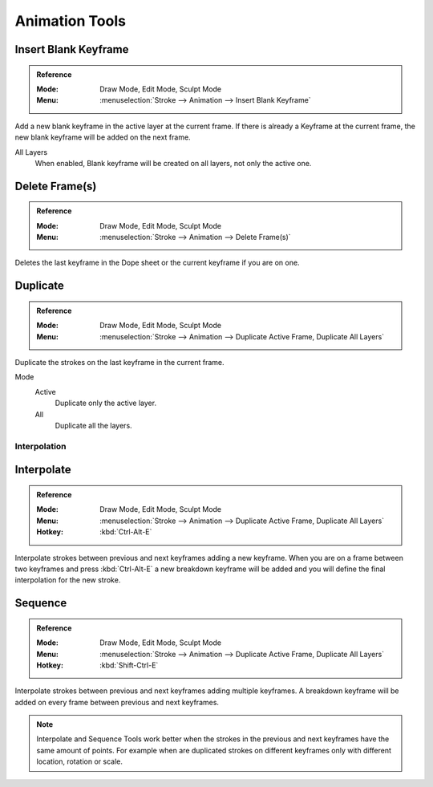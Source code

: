 
***************
Animation Tools
***************

Insert Blank Keyframe
----------------------

.. admonition:: Reference
   :class: refbox

   :Mode:      Draw Mode, Edit Mode, Sculpt Mode
   :Menu:      :menuselection:`Stroke --> Animation --> Insert Blank Keyframe`  

Add a new blank keyframe in the active layer at the current frame.
If there is already a Keyframe at the current frame, 
the new blank keyframe will be added on the next frame.

All Layers
   When enabled, Blank keyframe will be created on all layers, not only the active one.

Delete Frame(s)
----------------

.. admonition:: Reference
   :class: refbox

   :Mode:      Draw Mode, Edit Mode, Sculpt Mode
   :Menu:      :menuselection:`Stroke --> Animation --> Delete Frame(s)`  

Deletes the last keyframe in the Dope sheet or the current keyframe if you are on one.

Duplicate 
----------

.. admonition:: Reference
   :class: refbox

   :Mode:      Draw Mode, Edit Mode, Sculpt Mode
   :Menu:      :menuselection:`Stroke --> Animation --> Duplicate Active Frame, Duplicate All Layers`

Duplicate the strokes on the last keyframe in the current frame.

Mode
   Active
      Duplicate only the active layer.

   All
      Duplicate all the layers.

Interpolation
=============

Interpolate
------------

.. admonition:: Reference
   :class: refbox

   :Mode:      Draw Mode, Edit Mode, Sculpt Mode
   :Menu:      :menuselection:`Stroke --> Animation --> Duplicate Active Frame, Duplicate All Layers`
   :Hotkey:    :kbd:`Ctrl-Alt-E`

Interpolate strokes between previous and next keyframes adding a new keyframe.
When you are on a frame between two keyframes and press :kbd:`Ctrl-Alt-E` a new breakdown keyframe
will be added and you will define the final interpolation for the new stroke.

Sequence
---------

.. admonition:: Reference
   :class: refbox

   :Mode:      Draw Mode, Edit Mode, Sculpt Mode
   :Menu:      :menuselection:`Stroke --> Animation --> Duplicate Active Frame, Duplicate All Layers`
   :Hotkey:    :kbd:`Shift-Ctrl-E`

Interpolate strokes between previous and next keyframes adding multiple keyframes.
A breakdown keyframe will be added on every frame between previous and next keyframes.

.. note::

   Interpolate and Sequence Tools work better when the strokes in the previous and next keyframes have the same amount of points.
   For example when are duplicated strokes on different keyframes only with different location, rotation or scale.